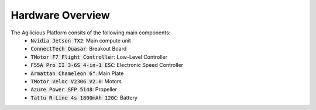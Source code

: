 #################
Hardware Overview
#################

.. image:: ../img/drone_hardware.jpg
   :width: 600px

The Agilicious Platform consits of the following main components:
  - :code:`Nvidia Jetson TX2`: Main compute unit
  - :code:`ConnectTech Quasar`: Breakout Board
  - :code:`TMotor F7 Flight Controller`: Low-Level Controller
  - :code:`F55A Pro II 3-6S 4-in-1 ESC`: Electronic Speed Controller
  - :code:`Armattan Chameleon 6"`: Main Plate
  - :code:`TMotor Veloc V2306 V2.0`: Motors
  - :code:`Azure Power SFP 5148`: Propeller
  - :code:`Tattu R-Line 4s 1800mAh 120C`: Battery

